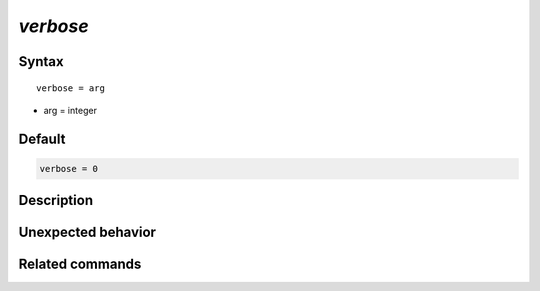 *verbose*
======================

Syntax
""""""

.. parsed-literal::

   verbose = arg

* arg = integer


Default
"""""""

.. code-block:: bash

   verbose = 0


Description
"""""""""""


Unexpected behavior
"""""""""""""""""""


Related commands
""""""""""""""""
